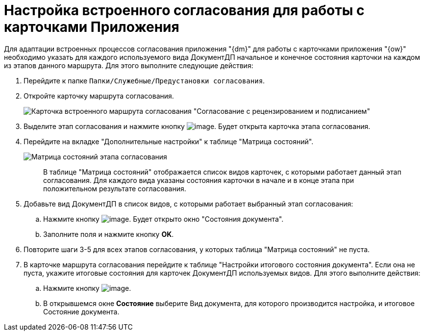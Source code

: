 = Настройка встроенного согласования для работы с карточками Приложения

Для адаптации встроенных процессов согласования приложения "{dm}" для работы с карточками приложения "{ow}" необходимо указать для каждого используемого вида ДокументДП начальное и конечное состояния карточки на каждом из этапов данного маршрута. Для этого выполните следующие действия:

. Перейдите к папке `Папки/Служебные/Предустановки согласования`.
. Откройте карточку маршрута согласования.
+
image::Built_Agreement.png[Карточка встроенного маршрута согласования "Согласование с рецензированием и подписанием"]
. Выделите этап согласования и нажмите кнопку image:buttons/Open_Card.png[image]. Будет открыта карточка этапа согласования.
. Перейдите на вкладке "Дополнительные настройки" к таблице "Матрица состояний".
+
image::Completion_of_Built_Agreement.png[Матрица состояний этапа согласования]
+
____
В таблице "Матрица состояний" отображается список видов карточек, с которыми работает данный этап согласования. Для каждого вида указаны состояния карточки в начале и в конце этапа при положительном результате согласования.
____
. Добавьте вид ДокументДП в список видов, с которыми работает выбранный этап согласования:
.. Нажмите кнопку image:buttons/Add_1.png[image]. Будет открыто окно "Состояния документа".
.. Заполните поля и нажмите кнопку *OK*.
. Повторите шаги 3-5 для всех этапов согласования, у которых таблица "Матрица состояний" не пуста.
. В карточке маршрута согласования перейдите к таблице "Настройки итогового состояния документа". Если она не пуста, укажите итоговые состояния для карточек ДокументДП используемых видов. Для этого выполните действия:
.. Нажмите кнопку image:buttons/Plus_1.png[image].
.. В открывшемся окне *Состояние* выберите Вид документа, для которого производится настройка, и итоговое Состояние документа.
